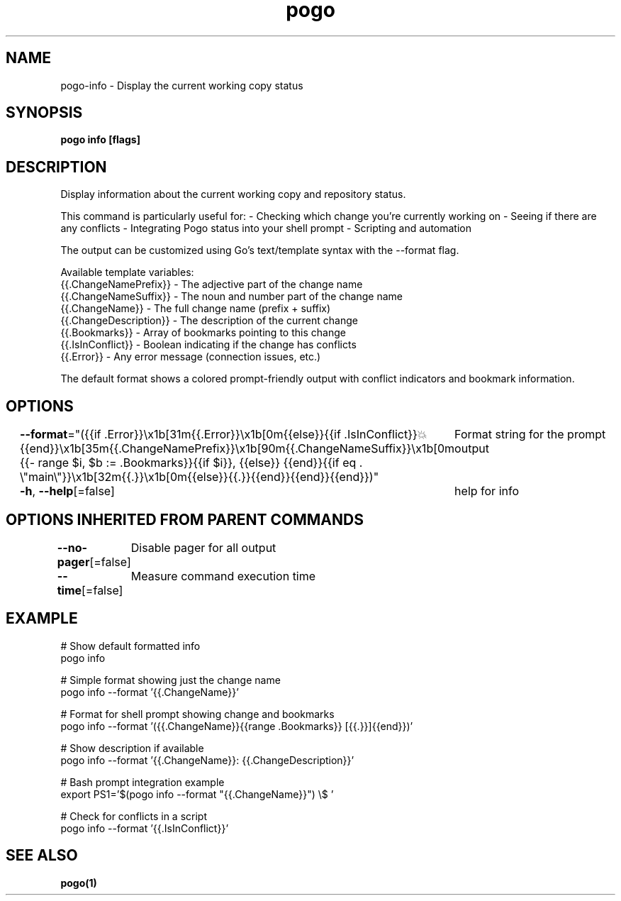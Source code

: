 .nh
.TH "pogo" "1" "Sep 2025" "pogo/dev" "Pogo Manual"

.SH NAME
pogo-info - Display the current working copy status


.SH SYNOPSIS
\fBpogo info [flags]\fP


.SH DESCRIPTION
Display information about the current working copy and repository status.

.PP
This command is particularly useful for:
- Checking which change you're currently working on
- Seeing if there are any conflicts
- Integrating Pogo status into your shell prompt
- Scripting and automation

.PP
The output can be customized using Go's text/template syntax with the --format flag.

.PP
Available template variables:
  {{.ChangeNamePrefix}}   - The adjective part of the change name
.br
  {{.ChangeNameSuffix}}   - The noun and number part of the change name
.br
  {{.ChangeName}}         - The full change name (prefix + suffix)
.br
  {{.ChangeDescription}}  - The description of the current change
.br
  {{.Bookmarks}}          - Array of bookmarks pointing to this change
.br
  {{.IsInConflict}}       - Boolean indicating if the change has conflicts
.br
  {{.Error}}              - Any error message (connection issues, etc.)

.PP
The default format shows a colored prompt-friendly output with conflict
indicators and bookmark information.


.SH OPTIONS
\fB--format\fP="({{if .Error}}\\x1b[31m{{.Error}}\\x1b[0m{{else}}{{if .IsInConflict}}💥{{end}}\\x1b[35m{{.ChangeNamePrefix}}\\x1b[90m{{.ChangeNameSuffix}}\\x1b[0m {{- range $i, $b := .Bookmarks}}{{if $i}}, {{else}} {{end}}{{if eq . \\"main\\"}}\\x1b[32m{{.}}\\x1b[0m{{else}}{{.}}{{end}}{{end}}{{end}})"
	Format string for the prompt output

.PP
\fB-h\fP, \fB--help\fP[=false]
	help for info


.SH OPTIONS INHERITED FROM PARENT COMMANDS
\fB--no-pager\fP[=false]
	Disable pager for all output

.PP
\fB--time\fP[=false]
	Measure command execution time


.SH EXAMPLE
.EX
# Show default formatted info
pogo info

# Simple format showing just the change name
pogo info --format '{{.ChangeName}}'

# Format for shell prompt showing change and bookmarks
pogo info --format '({{.ChangeName}}{{range .Bookmarks}} [{{.}}]{{end}})'

# Show description if available
pogo info --format '{{.ChangeName}}: {{.ChangeDescription}}'

# Bash prompt integration example
export PS1='$(pogo info --format "{{.ChangeName}}") \\$ '

# Check for conflicts in a script
pogo info --format '{{.IsInConflict}}'
.EE


.SH SEE ALSO
\fBpogo(1)\fP
